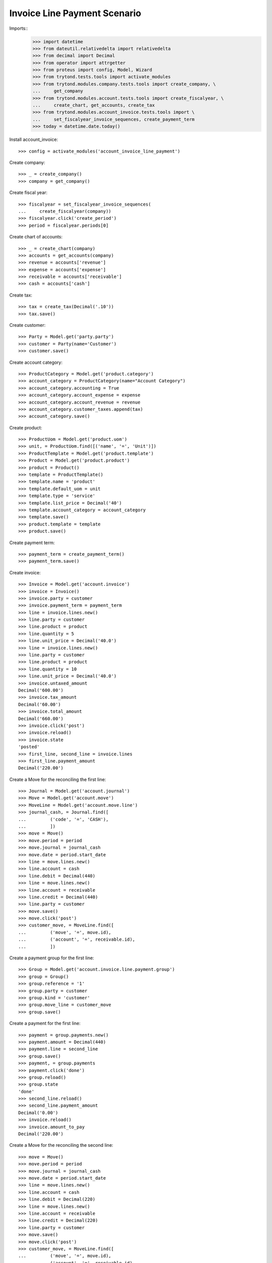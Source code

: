 =============================
Invoice Line Payment Scenario
=============================

Imports::
    >>> import datetime
    >>> from dateutil.relativedelta import relativedelta
    >>> from decimal import Decimal
    >>> from operator import attrgetter
    >>> from proteus import config, Model, Wizard
    >>> from trytond.tests.tools import activate_modules
    >>> from trytond.modules.company.tests.tools import create_company, \
    ...     get_company
    >>> from trytond.modules.account.tests.tools import create_fiscalyear, \
    ...     create_chart, get_accounts, create_tax
    >>> from trytond.modules.account_invoice.tests.tools import \
    ...     set_fiscalyear_invoice_sequences, create_payment_term
    >>> today = datetime.date.today()

Install account_invoice::

    >>> config = activate_modules('account_invoice_line_payment')

Create company::

    >>> _ = create_company()
    >>> company = get_company()

Create fiscal year::

    >>> fiscalyear = set_fiscalyear_invoice_sequences(
    ...     create_fiscalyear(company))
    >>> fiscalyear.click('create_period')
    >>> period = fiscalyear.periods[0]

Create chart of accounts::

    >>> _ = create_chart(company)
    >>> accounts = get_accounts(company)
    >>> revenue = accounts['revenue']
    >>> expense = accounts['expense']
    >>> receivable = accounts['receivable']
    >>> cash = accounts['cash']

Create tax::

    >>> tax = create_tax(Decimal('.10'))
    >>> tax.save()

Create customer::

    >>> Party = Model.get('party.party')
    >>> customer = Party(name='Customer')
    >>> customer.save()

Create account category::

    >>> ProductCategory = Model.get('product.category')
    >>> account_category = ProductCategory(name="Account Category")
    >>> account_category.accounting = True
    >>> account_category.account_expense = expense
    >>> account_category.account_revenue = revenue
    >>> account_category.customer_taxes.append(tax)
    >>> account_category.save()

Create product::

    >>> ProductUom = Model.get('product.uom')
    >>> unit, = ProductUom.find([('name', '=', 'Unit')])
    >>> ProductTemplate = Model.get('product.template')
    >>> Product = Model.get('product.product')
    >>> product = Product()
    >>> template = ProductTemplate()
    >>> template.name = 'product'
    >>> template.default_uom = unit
    >>> template.type = 'service'
    >>> template.list_price = Decimal('40')
    >>> template.account_category = account_category
    >>> template.save()
    >>> product.template = template
    >>> product.save()

Create payment term::

    >>> payment_term = create_payment_term()
    >>> payment_term.save()

Create invoice::

    >>> Invoice = Model.get('account.invoice')
    >>> invoice = Invoice()
    >>> invoice.party = customer
    >>> invoice.payment_term = payment_term
    >>> line = invoice.lines.new()
    >>> line.party = customer
    >>> line.product = product
    >>> line.quantity = 5
    >>> line.unit_price = Decimal('40.0')
    >>> line = invoice.lines.new()
    >>> line.party = customer
    >>> line.product = product
    >>> line.quantity = 10
    >>> line.unit_price = Decimal('40.0')
    >>> invoice.untaxed_amount
    Decimal('600.00')
    >>> invoice.tax_amount
    Decimal('60.00')
    >>> invoice.total_amount
    Decimal('660.00')
    >>> invoice.click('post')
    >>> invoice.reload()
    >>> invoice.state
    'posted'
    >>> first_line, second_line = invoice.lines
    >>> first_line.payment_amount
    Decimal('220.00')

Create a Move for the reconciling the first line::

    >>> Journal = Model.get('account.journal')
    >>> Move = Model.get('account.move')
    >>> MoveLine = Model.get('account.move.line')
    >>> journal_cash, = Journal.find([
    ...         ('code', '=', 'CASH'),
    ...         ])
    >>> move = Move()
    >>> move.period = period
    >>> move.journal = journal_cash
    >>> move.date = period.start_date
    >>> line = move.lines.new()
    >>> line.account = cash
    >>> line.debit = Decimal(440)
    >>> line = move.lines.new()
    >>> line.account = receivable
    >>> line.credit = Decimal(440)
    >>> line.party = customer
    >>> move.save()
    >>> move.click('post')
    >>> customer_move, = MoveLine.find([
    ...         ('move', '=', move.id),
    ...         ('account', '=', receivable.id),
    ...         ])

Create a payment group for the first line::

    >>> Group = Model.get('account.invoice.line.payment.group')
    >>> group = Group()
    >>> group.reference = '1'
    >>> group.party = customer
    >>> group.kind = 'customer'
    >>> group.move_line = customer_move
    >>> group.save()

Create a payment for the first line::

    >>> payment = group.payments.new()
    >>> payment.amount = Decimal(440)
    >>> payment.line = second_line
    >>> group.save()
    >>> payment, = group.payments
    >>> payment.click('done')
    >>> group.reload()
    >>> group.state
    'done'
    >>> second_line.reload()
    >>> second_line.payment_amount
    Decimal('0.00')
    >>> invoice.reload()
    >>> invoice.amount_to_pay
    Decimal('220.00')

Create a Move for the reconciling the second line::

    >>> move = Move()
    >>> move.period = period
    >>> move.journal = journal_cash
    >>> move.date = period.start_date
    >>> line = move.lines.new()
    >>> line.account = cash
    >>> line.debit = Decimal(220)
    >>> line = move.lines.new()
    >>> line.account = receivable
    >>> line.credit = Decimal(220)
    >>> line.party = customer
    >>> move.save()
    >>> move.click('post')
    >>> customer_move, = MoveLine.find([
    ...         ('move', '=', move.id),
    ...         ('account', '=', receivable.id),
    ...         ])

Create a payment group for the remaining line::

    >>> group = Group()
    >>> group.reference = '2'
    >>> group.party = customer
    >>> group.kind = 'customer'
    >>> group.move_line = customer_move
    >>> first_payment = group.payments.new()
    >>> first_payment.amount = Decimal(120)
    >>> first_payment.line = first_line
    >>> second_payment = group.payments.new()
    >>> second_payment.amount = Decimal(100)
    >>> group.save()
    >>> first_payment, second_payment = group.payments
    >>> first_line.payment_amount
    Decimal('220.00')
    >>> first_payment.click('done')
    >>> first_line.reload()
    >>> first_line.payment_amount
    Decimal('100.00')
    >>> second_payment.line = first_line
    >>> second_payment.click('done')
    >>> group.reload()
    >>> group.state
    'done'


Check that the invoice is reconciled::

    >>> invoice.reload()
    >>> invoice.amount_to_pay
    Decimal('0.0')
    >>> invoice.reconciled
    True
    >>> invoice.state
    'paid'

Create invoice to be partialy reconciled::

    >>> invoice = Invoice()
    >>> invoice.party = customer
    >>> invoice.payment_term = payment_term
    >>> line = invoice.lines.new()
    >>> line.party = customer
    >>> line.product = product
    >>> line.quantity = 5
    >>> line.unit_price = Decimal('40.0')
    >>> invoice.untaxed_amount
    Decimal('200.00')
    >>> invoice.tax_amount
    Decimal('20.00')
    >>> invoice.total_amount
    Decimal('220.00')
    >>> invoice.click('post')
    >>> invoice.reload()
    >>> invoice.state
    'posted'
    >>> first_line, = invoice.lines

Create a Move for the reconciling the first line::

    >>> move = Move()
    >>> move.period = period
    >>> move.journal = journal_cash
    >>> move.date = period.start_date
    >>> line = move.lines.new()
    >>> line.account = cash
    >>> line.debit = Decimal(200)
    >>> line = move.lines.new()
    >>> line.account = receivable
    >>> line.credit = Decimal(200)
    >>> line.party = customer
    >>> move.save()
    >>> move.click('post')
    >>> customer_move, = MoveLine.find([
    ...         ('move', '=', move.id),
    ...         ('account', '=', receivable.id),
    ...         ])


Create a payment group for reconciling with write-off::

    >>> Sequence = Model.get('ir.sequence')
    >>> group = Group()
    >>> group.reference = '3'
    >>> group.party = customer
    >>> group.kind = 'customer'
    >>> group.move_line = customer_move
    >>> first_payment = group.payments.new()
    >>> first_payment.amount = Decimal(200)
    >>> first_payment.line = first_line
    >>> group.click('confirm')
    >>> first_payment, = group.payments
    >>> sequence_journal, = Sequence.find([('code', '=', 'account.journal')])
    >>> journal_writeoff = Journal(name='Write-Off', type='write-off',
    ...     sequence=sequence_journal)
    >>> journal_writeoff.save()
    >>> WriteOff = Model.get('account.move.reconcile.write_off')
    >>> writeoff_method = WriteOff()
    >>> writeoff_method.name = 'Writeoff'
    >>> writeoff_method.journal = journal_writeoff
    >>> writeoff_method.credit_account = revenue
    >>> writeoff_method.debit_account = expense
    >>> writeoff_method.save()
    >>> writeoff = Wizard('account.invoice.line.payment.write-off',
    ...     [first_payment])
    >>> writeoff.form.amount
    Decimal('20.00')
    >>> writeoff.form.writeoff = writeoff_method
    >>> writeoff.form.description = 'Write off'
    >>> writeoff.execute('create_')
    >>> group.reload()
    >>> group.state
    'done'

Check that the invoice is reconciled::

    >>> invoice.reload()
    >>> invoice.reconciled
    True
    >>> invoice.state
    'paid'
